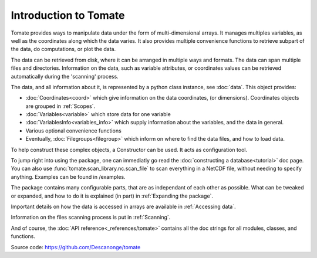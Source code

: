 
Introduction to Tomate
======================

Tomate provides ways to manipulate data under the form of
multi-dimensional arrays.
It manages multiples variables, as well as the coordinates along
which the data varies.
It also provides multiple convenience functions to retrieve
subpart of the data, do computations, or plot the data.

The data can be retrieved from disk, where it can be arranged
in multiple ways and formats.
The data can span multiple files and directories.
Information on the data, such as variable attributes,
or coordinates values can be retrieved automatically
during the 'scanning' process.

The data, and all information about it, is represented by a
python class instance, see :doc:`data`.
This object provides:

* :doc:`Coordinates<coord>` which give information on the data
  coordinates, (or dimensions). Coordinates objects are grouped
  in :ref:`Scopes`.
* :doc:`Variables<variable>` which store data for one variable
* :doc:`VariablesInfo<variables_info>` which supply
  information about the variables, and the data in general.
* Various optional convenience functions
* Eventually, :doc:`Filegroups<filegroup>` which inform on where to
  find the data files, and how to load data.

To help construct these complex objects, a Constructor can be used. It acts as
configuration tool.

To jump right into using the package, one can immediatly go read the
:doc:`constructing a database<tutorial>` doc page.
You can also use :func:`tomate.scan_library.nc.scan_file` to scan
everything in a NetCDF file, without needing to specify anything.
Examples can be found in /examples.

The package contains many configurable parts, that are as independant of each
other as possible. What can be tweaked or expanded, and how to do it is
explained (in part) in :ref:`Expanding the package`.

Important details on how the data is accessed in arrays are available
in :ref:`Accessing data`.

Information on the files scanning process is put in
:ref:`Scanning`.

And of course, the :doc:`API reference<_references/tomate>` contains all
the doc strings for all modules, classes, and functions.


Source code: `<https://github.com/Descanonge/tomate>`__
